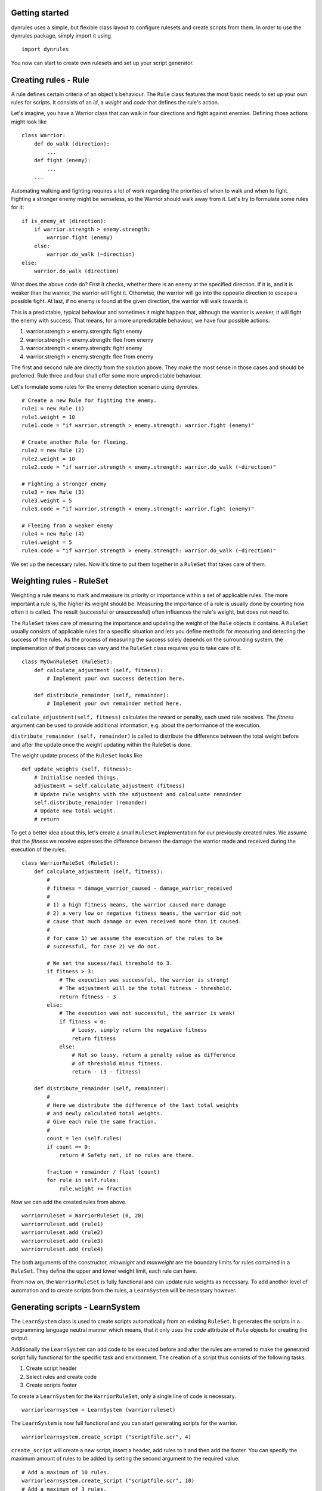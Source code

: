 Getting started
===============

dynrules uses a simple, but flexible class layout to configure rulesets
and create scripts from them. In order to use the dynrules package,
simply import it using ::

    import dynrules

You now can start to create own rulesets and set up your script
generator.

Creating rules - Rule
=====================

A rule defines certain criteria of an object's behaviour. The ``Rule``
class features the most basic needs to set up your own rules for
scripts. It consists of an *id*, a *weight* and *code* that defines the
rule's action.

Let's imagine, you have a Warrior class that can walk in four
directions and fight against enemies. Defining those actions might look
like ::

  class Warrior:
      def do_walk (direction):
          ...
      def fight (enemy):
          ...
      ...

Automating walking and fighting requires a lot of work regarding the
priorities of when to walk and when to fight. Fighting a stronger enemy
might be senseless, so the Warrior should walk away from it. Let's try
to formulate some rules for it: ::

  if is_enemy_at (direction):
      if warrior.strength > enemy.strength:
          warrior.fight (enemy)
      else:
          warrior.do_walk (~direction)
  else:
      warrior.do_walk (direction)

What does the above code do? First it checks, whether there is an enemy
at the specified direction. If it is, and it is weaker than the warrior,
the warrior will fight it. Otherwise, the warrior will go into the
opposite direction to escape a possible fight. At last, if no enemy is
found at the given direction, the warrior will walk towards it.

This is a predictable, typical behaviour and sometimes it might happen
that, although the warrior is weaker, it will fight the enemy with
success. That means, for a more unpredictable behaviour, we have four
possible actions:

#. warrior.strength > enemy.strength: fight enemy
#. warrior.strength < enemy.strength: flee from enemy
#. warrior.strength < enemy.strength: fight enemy
#. warrior.strength > enemy.strength: flee from enemy

The first and second rule are directly from the solution above. They
make the most sense in those cases and should be preferred. Rule three
and four shall offer some more unpredictable behaviour.

Let's formulate some rules for the enemy detection scenario using
dynrules. ::

  # Create a new Rule for fighting the enemy.
  rule1 = new Rule (1)
  rule1.weight = 10
  rule1.code = "if warrior.strength > enemy.strength: warrior.fight (enemy)"

  # Create another Rule for fleeing.
  rule2 = new Rule (2)
  rule2.weight = 10
  rule2.code = "if warrior.strength < enemy.strength: warrior.do_walk (~direction)"

  # Fighting a stronger enemy
  rule3 = new Rule (3)
  rule3.weight = 5
  rule3.code = "if warrior.strength < enemy.strength: warrior.fight (enemy)"

  # Fleeing from a weaker enemy
  rule4 = new Rule (4)
  rule4.weight = 5
  rule4.code = "if warrior.strength > enemy.strength: warrior.do_walk (~direction)"

We set up the necessary rules. Now it's time to put them together in a
``RuleSet`` that takes care of them.

Weighting rules - RuleSet
=========================

Weighting a rule means to mark and measure its priority or importance
within a set of applicable rules. The more important a rule is, the
higher its weight should be. Measuring the importance of a rule is
usually done by counting how often it is called. The result (successful
or unsuccessful) often influences the rule's weight, but does not need
to.

The ``RuleSet`` takes care of mesuring the importance and updating the
weight of the ``Rule`` objects it contains. A ``RuleSet`` usually
consists of applicable rules for a specific situation and lets you
define methods for measuring and detecting the success of the rules. As
the process of measuring the success solely depends on the surrounding
system, the implemenation of that process can vary and the ``RuleSet``
class requires you to take care of it. ::

  class MyOwnRuleSet (RuleSet):
      def calculate_adjustment (self, fitness):
          # Implement your own success detection here.

      def distribute_remainder (self, remainder):
          # Implement your own remainder method here.


``calculate_adjustment(self, fitness)`` calculates the reward or
penalty, each used rule receives. The *fitness* argument can be used to
provide additional information, e.g. about the performance of the
execution.

``distribute_remainder (self, remainder)`` is called to distribute the
difference between the total weight before and after the update once the
weight updating within the RuleSet is done.

The weight update process of the ``RuleSet`` looks like ::

  def update_weights (self, fitness):
      # Initialise needed things.
      adjustment = self.calculate_adjustment (fitness)
      # Update rule weights with the adjustment and calculuate remainder
      self.distribute_remainder (remander)
      # Update new total weight.
      # return

To get a better idea about this, let's create a small ``RuleSet``
implementation for our previously created rules. We assume that the
*fitness* we receive expresses the difference between the damage the
warrior made and received during the execution of the rules. ::

  class WarriorRuleSet (RuleSet):
      def calculate_adjustment (self, fitness):
          #
          # fitness = damage_warrior_caused - damage_warrior_received
          #
          # 1) a high fitness means, the warrior caused more damage
          # 2) a very low or negative fitness means, the warrior did not
          # cause that much damage or even received more than it caused.
          #
          # for case 1) we assume the execution of the rules to be
          # successful, for case 2) we do not.
          
          # We set the sucess/fail threshold to 3.
          if fitness > 3:
              # The execution was successful, the warrior is strong!
              # The adjustment will be the total fitness - threshold.
              return fitness - 3
          else:
              # The execution was not successful, the warrior is weak!
              if fitness < 0:
                  # Lousy, simply return the negative fitness
                  return fitness 
              else:
                  # Not so lousy, return a penalty value as difference
                  # of threshold minus fitness.
                  return - (3 - fitness)

      def distribute_remainder (self, remainder):
          #
          # Here we distribute the difference of the last total weights
          # and newly calculated total weights.
          # Give each rule the same fraction.
          #
          count = len (self.rules)
          if count == 0:
              return # Safety net, if no rules are there.

          fraction = remainder / float (count)
          for rule in self.rules:
              rule.weight += fraction

Now we can add the created rules from above. ::

  warriorruleset = WarriorRuleSet (0, 20)
  warriorruleset.add (rule1)
  warriorruleset.add (rule2)
  warriorruleset.add (rule3)
  warriorruleset.add (rule4)

The both arguments of the constructor, *minweight* and *maxweight* are
the boundary limits for rules contained in a ``RuleSet``. They define
the upper and lower weight limit, each rule can have.

From now on, the ``WarriorRuleSet`` is fully functional and can update
rule weights as necessary. To add another level of automation and to
create scripts from the rules, a ``LearnSystem`` will be necessary
however.

Generating scripts - LearnSystem
================================

The ``LearnSystem`` class is used to create scripts automatically from
an existing ``RuleSet``. It generates the scripts in a programming
language neutral manner which means, that it only uses the *code*
attribute of ``Rule`` objects for creating the output.

Additionally the ``LearnSystem`` can add code to be executed before and
after the rules are entered to make the generated script fully
functional for the specific task and environment. The creation of a
script thus consists of the following tasks.

#. Create script header
#. Select rules and create code
#. Create scripts footer

To create a ``LearnSystem`` for the ``WarriorRuleSet``, only a single
line of code is necessary. ::

  warriorlearnsystem = LearnSystem (warriorruleset)

The ``LearnSystem`` is now full functional and you can start generating
scripts for the warrior. ::

  warriorlearnsystem.create_script ("scriptfile.scr", 4)

``create_script`` will create a new script, insert a header, add rules
to it and then add the footer. You can specify the maximum amount of
rules to be added by setting the second argument to the required value. ::

  # Add a maximum of 10 rules.
  warriorlearnsystem.create_script ("scriptfile.scr", 10)
  # Add a maximum of 3 rules.
  warriorlearnsystem.create_script ("scriptfile2.scr", 3)

You can modify several attributes and methods of the ``LearnSystem`` to
tweak it to your personal needs.

``create_header()`` and ``create_footer()`` are used to create necesary
code to add before and after the rules. That can be initialization and
finalization code, checks or whatever is necessary for the target
system. Both methods return a string containing the code to add. ::

  class OwnLearnSystem (LearnSystem):
      def create_header (self):
          # Create header code
          return 'execute_rules (object):\\n' + \\
                 '  selected_rule = None\\n'
          
      def create_footer (self):
          # Create footer code
          return '  return selected_rule\\n'

The above class would generate the following code: ::

  execute_rules (object):
    selected_rule = None
    #
    # RULE CODE
    #
    return selected_rule

The *maxscriptsize* attribute allows you to define the maximum size in
bytes of a script to generate. *maxscriptsize* does not take the header
and footer into account, but only the code generated from the rules. ::

  # Limit the size of the code generated from the rules to 4 kB.
  warriorlearnsystem.maxscriptsize = 4096

*maxtries* limits the rule selection process, so that it does not take
infinite trials to find a rule to add. This can be very helpful to
limit the time spent in the rule selection process. ::

  # Only try to find new rules 50 times.
  warriorlearnsystem.maxtries = 5

